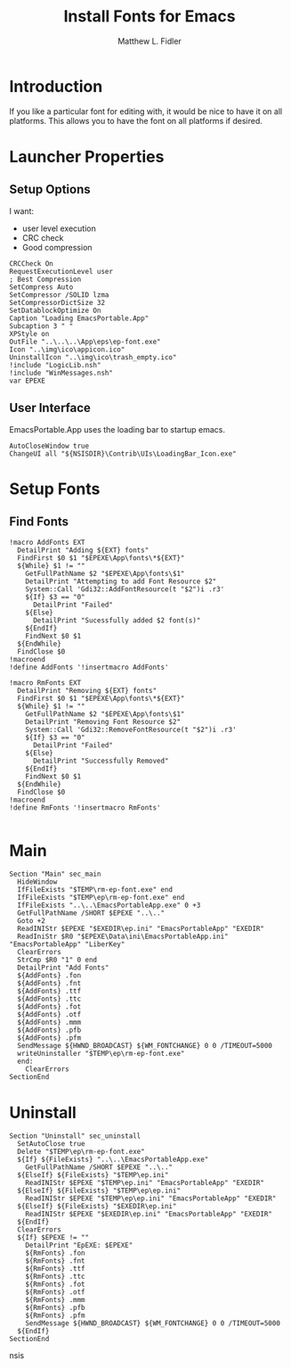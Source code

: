 #+TITLE: Install Fonts for Emacs
#+AUTHOR: Matthew L. Fidler
#+PROPERTY: tangle EmacsFonts.nsi
* Introduction
If you like a particular font for editing with, it would be nice to
have it on all platforms.  This allows you to have the font on all
platforms if desired.
* Launcher Properties
** Setup Options
I want:
 - user level execution
 - CRC check
 - Good compression
#+BEGIN_SRC nsis
  CRCCheck On
  RequestExecutionLevel user
  ; Best Compression
  SetCompress Auto
  SetCompressor /SOLID lzma
  SetCompressorDictSize 32
  SetDatablockOptimize On
  Caption "Loading EmacsPortable.App"
  Subcaption 3 " "
  XPStyle on
  OutFile "..\..\..\App\eps\ep-font.exe"
  Icon "..\img\ico\appicon.ico"
  UninstallIcon "..\img\ico\trash_empty.ico"
  !include "LogicLib.nsh"
  !include "WinMessages.nsh"
  var EPEXE
#+END_SRC

** User Interface
EmacsPortable.App uses the loading bar to startup emacs.
#+BEGIN_SRC nsis 
  AutoCloseWindow true
  ChangeUI all "${NSISDIR}\Contrib\UIs\LoadingBar_Icon.exe"
#+END_SRC
* Setup Fonts
** Find Fonts
#+BEGIN_SRC nsis
  !macro AddFonts EXT
    DetailPrint "Adding ${EXT} fonts"
    FindFirst $0 $1 "$EPEXE\App\fonts\*${EXT}"
    ${While} $1 != ""
      GetFullPathName $2 "$EPEXE\App\fonts\$1"
      DetailPrint "Attempting to add Font Resource $2"
      System::Call 'Gdi32::AddFontResource(t "$2")i .r3'
      ${If} $3 == "0"
        DetailPrint "Failed"
      ${Else}
        DetailPrint "Sucessfully added $2 font(s)"
      ${EndIf}
      FindNext $0 $1
    ${EndWhile}
    FindClose $0
  !macroend
  !define AddFonts '!insertmacro AddFonts'
  
  !macro RmFonts EXT
    DetailPrint "Removing ${EXT} fonts"
    FindFirst $0 $1 "$EPEXE\App\fonts\*${EXT}"
    ${While} $1 != ""
      GetFullPathName $2 "$EPEXE\App\fonts\$1"
      DetailPrint "Removing Font Resource $2"
      System::Call 'Gdi32::RemoveFontResource(t "$2")i .r3'
      ${If} $3 == "0"
        DetailPrint "Failed"
      ${Else}
        DetailPrint "Successfully Removed"
      ${EndIf}
      FindNext $0 $1
    ${EndWhile}
    FindClose $0
  !macroend
  !define RmFonts '!insertmacro RmFonts'
  
#+END_SRC

* Main
#+BEGIN_SRC nsis
  Section "Main" sec_main
    HideWindow
    IfFileExists "$TEMP\rm-ep-font.exe" end
    IfFileExists "$TEMP\ep\rm-ep-font.exe" end
    IfFileExists "..\..\EmacsPortableApp.exe" 0 +3
    GetFullPathName /SHORT $EPEXE "..\.."
    Goto +2
    ReadINIStr $EPEXE "$EXEDIR\ep.ini" "EmacsPortableApp" "EXEDIR"
    ReadIniStr $R0 "$EPEXE\Data\ini\EmacsPortableApp.ini" "EmacsPortableApp" "LiberKey"
    ClearErrors
    StrCmp $R0 "1" 0 end
    DetailPrint "Add Fonts"
    ${AddFonts} .fon
    ${AddFonts} .fnt
    ${AddFonts} .ttf
    ${AddFonts} .ttc
    ${AddFonts} .fot
    ${AddFonts} .otf
    ${AddFonts} .mmm
    ${AddFonts} .pfb
    ${AddFonts} .pfm
    SendMessage ${HWND_BROADCAST} ${WM_FONTCHANGE} 0 0 /TIMEOUT=5000
    writeUninstaller "$TEMP\ep\rm-ep-font.exe"
    end:
      ClearErrors
  SectionEnd
#+END_SRC
* Uninstall
#+BEGIN_SRC nsis
  Section "Uninstall" sec_uninstall 
    SetAutoClose true
    Delete "$TEMP\ep\rm-ep-font.exe"
    ${If} ${FileExists} "..\..\EmacsPortableApp.exe"
      GetFullPathName /SHORT $EPEXE "..\.."
    ${ElseIf} ${FileExists} "$TEMP\ep.ini"
      ReadINIStr $EPEXE "$TEMP\ep.ini" "EmacsPortableApp" "EXEDIR"
    ${ElseIf} ${FileExists} "$TEMP\ep\ep.ini"
      ReadINIStr $EPEXE "$TEMP\ep\ep.ini" "EmacsPortableApp" "EXEDIR"
    ${ElseIf} ${FileExists} "$EXEDIR\ep.ini"
      ReadINIStr $EPEXE "$EXEDIR\ep.ini" "EmacsPortableApp" "EXEDIR"
    ${EndIf}
    ClearErrors
    ${If} $EPEXE != ""
      DetailPrint "EpEXE: $EPEXE"
      ${RmFonts} .fon
      ${RmFonts} .fnt
      ${RmFonts} .ttf
      ${RmFonts} .ttc
      ${RmFonts} .fot
      ${RmFonts} .otf
      ${RmFonts} .mmm
      ${RmFonts} .pfb
      ${RmFonts} .pfm
      SendMessage ${HWND_BROADCAST} ${WM_FONTCHANGE} 0 0 /TIMEOUT=5000
    ${EndIf}
  SectionEnd
#+END_SRC nsis
